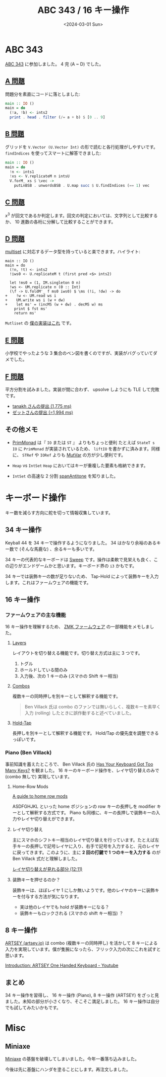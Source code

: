 #+TITLE: ABC 343 / 16 キー操作
#+DATE: <2024-03-01 Sun>

* ABC 343

[[https://atcoder.jp/contests/abc343][ABC 343]] に参加しました。 4 完 (A ~ D) でした。

** [[https://atcoder.jp/contests/abc343/tasks/abc343_a][A 問題]]

問題分を素直にコードに落としました:

#+BEGIN_SRC hs
main :: IO ()
main = do
  (!a, !b) <- ints2
  print . head . filter (/= a + b) $ [0 .. 9]
#+END_SRC

** [[https://atcoder.jp/contests/abc343/tasks/abc343_b][B 問題]]

グリッドを =V.Vector (U.Vector Int)= の形で読むと各行処理がしやすいです。 =findIndices= を使ってスマートに解答できました:

#+BEGIN_SRC hs
main :: IO ()
main = do
  !n <- ints1
  !xs <- V.replicateM n intsU
  V.forM_ xs $ \vec ->
    putLnBSB . unwordsBSB . U.map succ $ U.findIndices (== 1) vec
#+END_SRC

** [[https://atcoder.jp/contests/abc343/tasks/abc343_c][C 問題]]

$x^3$ が回文であるか判定します。回文の判定においては、文字列として比較するか、 10 進数の各桁に分解して比較することができます。

** [[https://atcoder.jp/contests/abc343/tasks/abc343_d][D 問題]]

[[https://cpprefjp.github.io/reference/set/multiset.html][multiset]] に対応するデータ型を持っていると楽できます。ハイライト:

#+BEGIN_SRC diff-hs
main :: IO ()
main = do
  (!n, !t) <- ints2
  !iws0 <- U.replicateM t (first pred <$> ints2)

  let !ms0 = (1, IM.singleton 0 n)
  !ws <- UM.replicate n (0 :: Int)
  (\f -> U.foldM'_ f ms0 iws0) $ \ms (!i, !dw) -> do
+    !w <- UM.read ws i
+    UM.write ws i (w + dw)
+    let ms' = (incMS (w + dw) . decMS w) ms
    print $ fst ms'
    return ms'
#+END_SRC

=Mutliset= の [[https://github.com/toyboot4e/toy-lib/blob/main/src/Data/MultiSet.hs][僕の実装はこれ]] です。

** [[https://atcoder.jp/contests/abc343/tasks/abc343_e][E 問題]]

小学校でやったような 3 集合のベン図を書くのですが、実装がバグっていてダメでした。

** [[https://atcoder.jp/contests/abc343/tasks/abc343_f][F 問題]]

平方分割を試みました。実装が間に合わず、 upsolve しようにも TLE して完敗です。

- [[https://atcoder.jp/contests/abc343/submissions/50845371][tanakh さんの提出 (1,775 ms)]]
- [[https://atcoder.jp/contests/abc343/submissions/50837854][ゼットさんの提出 (=1,994 ms)]]

** その他メモ

- [[https://hackage.haskell.org/package/primitive-0.9.0.0/docs/Control-Monad-Primitive.html][PrimMonad]] は『 =IO= または =ST= 』 よりもちょっと便利
  たとえば =StateT s IO= に =PrimMonad= が実装されているため、 =liftIO= を書かずに済みます。同様に、 =STRef= や =IORef= よりも [[https://hackage.haskell.org/package/primitive-0.9.0.0/docs/Data-Primitive-MutVar.html][MutVar]] の方が少し便利です。

- =Heap= vs =IntSet=
  =Heap= においてはキーが重複した要素も格納できます。

- =IntSet= の高速な 2 分割
  [[https://www.stackage.org/haddock/lts-21.6/containers-0.6.7/Data-IntSet.html#v:spanAntitone][spanAntitone]] を知りました。

* キーボード操作

キー数を減らす方向に舵を切って情報収集しています。

** 34 キー操作

Keyball 44 を 34 キーで操作するようになりました。 34 はかなり余裕のあるキー数で (そんな馬鹿な) 、余るキーも多いです。

34 キーの代表的なキーボードは [[https://github.com/davidphilipbarr/Sweep][Sweep]] です。操作は柔軟で見栄えも良く、この辺りがエンドゲームかと思います。キーボード界の =i3= かもです。

34 キーでは装飾キーの数が足りないため、 Tap-Hold によって装飾キーを入力します。これはファームウェアの機能です。

** 16 キー操作

*** ファームウェアの主な機能

16 キー操作を理解するため、 [[https://zmk.dev/docs/development/documentation][ZMK ファームウェア]] の一部機能をメモしました。

**** [[https://zmk.dev/docs/behaviors/layers][Layers]]

レイアウトを切り替える機能です。切り替え方式は主に 3 つです。

1. トグル
2. ホールドしている間のみ
3. 入力後、次の 1 キーのみ (スマホの Shift キー相当)

**** [[https://zmk.dev/docs/features/combos][Combos]]

複数キーの同時押しを別キーとして解釈する機能です。

#+BEGIN_QUOTE
Ben Villack 氏は combo のファンでは無いらしく、複数キーを素早く入力 (rolling) したときに誤作動すると述べていました。
#+END_QUOTE

**** [[https://zmk.dev/docs/behaviors/hold-tap][Hold-Tap]]

長押しを別キーとして解釈する機能です。 Hold/Tap の優先度を調整できるっぽいです。

*** Piano (Ben Villack)

事前知識を蓄えたところで、 Ben Villack 氏の [[https://www.youtube.com/watch?v=5RN_4PQ0j1A][Has Your Keyboard Got Too Many Keys?]] を観ました。 16 キーのキーボード操作を、レイヤ切り替えのみで (combo 無しで) 実現しています。

**** Home-Row Mods

[[https://precondition.github.io/home-row-mods][A guide to home row mods]]

ASDFGHJKL といった home ポジションの row キーの長押しを modifier キーとして解釈する方式です。 Piano も同様に、キーの長押しで装飾キーの入力やレイヤ切り替えができます。

**** レイヤ切り替え

主にスマホのシフトキー相当のレイヤ切り替えを行っています。たとえば左手キーの長押しで記号レイヤに入り、右手で記号を入力すると、元のレイヤに戻ってきます。このように、主に *2 回の打鍵で 1 つのキーを入力する* のが Ben Villack 式だと理解しました。

[[https://youtu.be/5RN_4PQ0j1A?si=Oi9f-ieUHe8Fn5SG&t=731][レイヤ切り替えが見れる部分 (12:11)]]

**** 装飾キーを押せるのか？

装飾キーは、ほぼレイヤ 1 にしか無いようです。他のレイヤのキーに装飾キーを付与する方法が気になります。

- 実は他のレイヤでも hold が装飾キーになる？
- 装飾キーもロックされる (スマホの shift キー相当) ？

** 8 キー操作

[[https://artsey.io/][ARTSEY (artsey.io)]] は combo (複数キーの同時押し) を活かして 8 キーによる入力を実現しています。僕が隻腕になったら、フリック入力の次にこれを試すと思います。

[[https://www.youtube.com/watch?v=dicYf7OiS3Q][Introduction: ARTSEY One Handed Keyboard - Youtube]]

** まとめ

34 キー操作を習得し、 16 キー操作 (Piano), 8 キー操作 (ARTSEY) をざっと見ました。未知の部分が小さくなり、そこそこ満足しました。 16 キー操作は自分でも試してみたいかもです。

* Misc

** Miniaxe

[[https://kagizaraya.jp/en/products/miniaxe][Miniaxe]] の基盤を破壊してしまいました。今年一番落ち込みました。

今後は先に基盤にハンダを塗ることにします。再注文しました。

